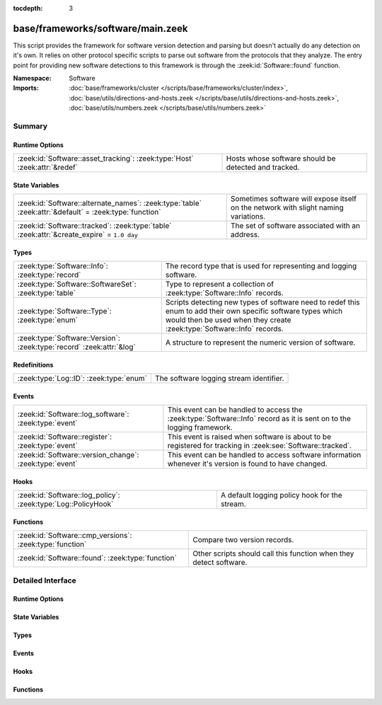 :tocdepth: 3

base/frameworks/software/main.zeek
==================================
.. zeek:namespace:: Software

This script provides the framework for software version detection and
parsing but doesn't actually do any detection on it's own.  It relies on
other protocol specific scripts to parse out software from the protocols
that they analyze.  The entry point for providing new software detections
to this framework is through the :zeek:id:`Software::found` function.

:Namespace: Software
:Imports: :doc:`base/frameworks/cluster </scripts/base/frameworks/cluster/index>`, :doc:`base/utils/directions-and-hosts.zeek </scripts/base/utils/directions-and-hosts.zeek>`, :doc:`base/utils/numbers.zeek </scripts/base/utils/numbers.zeek>`

Summary
~~~~~~~
Runtime Options
###############
========================================================================== ====================================================
:zeek:id:`Software::asset_tracking`: :zeek:type:`Host` :zeek:attr:`&redef` Hosts whose software should be detected and tracked.
========================================================================== ====================================================

State Variables
###############
====================================================================================================== ==========================================================
:zeek:id:`Software::alternate_names`: :zeek:type:`table` :zeek:attr:`&default` = :zeek:type:`function` Sometimes software will expose itself on the network with 
                                                                                                       slight naming variations.
:zeek:id:`Software::tracked`: :zeek:type:`table` :zeek:attr:`&create_expire` = ``1.0 day``             The set of software associated with an address.
====================================================================================================== ==========================================================

Types
#####
===================================================================== ======================================================================
:zeek:type:`Software::Info`: :zeek:type:`record`                      The record type that is used for representing and logging software.
:zeek:type:`Software::SoftwareSet`: :zeek:type:`table`                Type to represent a collection of :zeek:type:`Software::Info` records.
:zeek:type:`Software::Type`: :zeek:type:`enum`                        Scripts detecting new types of software need to redef this enum to add
                                                                      their own specific software types which would then be used when they 
                                                                      create :zeek:type:`Software::Info` records.
:zeek:type:`Software::Version`: :zeek:type:`record` :zeek:attr:`&log` A structure to represent the numeric version of software.
===================================================================== ======================================================================

Redefinitions
#############
======================================= =======================================
:zeek:type:`Log::ID`: :zeek:type:`enum` The software logging stream identifier.
======================================= =======================================

Events
######
======================================================= ======================================================================
:zeek:id:`Software::log_software`: :zeek:type:`event`   This event can be handled to access the :zeek:type:`Software::Info`
                                                        record as it is sent on to the logging framework.
:zeek:id:`Software::register`: :zeek:type:`event`       This event is raised when software is about to be registered for
                                                        tracking in :zeek:see:`Software::tracked`.
:zeek:id:`Software::version_change`: :zeek:type:`event` This event can be handled to access software information whenever it's
                                                        version is found to have changed.
======================================================= ======================================================================

Hooks
#####
============================================================= =============================================
:zeek:id:`Software::log_policy`: :zeek:type:`Log::PolicyHook` A default logging policy hook for the stream.
============================================================= =============================================

Functions
#########
======================================================== ==================================================================
:zeek:id:`Software::cmp_versions`: :zeek:type:`function` Compare two version records.
:zeek:id:`Software::found`: :zeek:type:`function`        Other scripts should call this function when they detect software.
======================================================== ==================================================================


Detailed Interface
~~~~~~~~~~~~~~~~~~
Runtime Options
###############
.. zeek:id:: Software::asset_tracking

   :Type: :zeek:type:`Host`
   :Attributes: :zeek:attr:`&redef`
   :Default: ``LOCAL_HOSTS``
   :Redefinition: from :doc:`/scripts/policy/tuning/track-all-assets.zeek`

      ``=``::

         ALL_HOSTS


   Hosts whose software should be detected and tracked.
   Choices are: LOCAL_HOSTS, REMOTE_HOSTS, ALL_HOSTS, NO_HOSTS.

State Variables
###############
.. zeek:id:: Software::alternate_names

   :Type: :zeek:type:`table` [:zeek:type:`string`] of :zeek:type:`string`
   :Attributes: :zeek:attr:`&default` = :zeek:type:`function`
   :Default:

      ::

         {
            ["Flash Player"] = "Flash"
         }


   Sometimes software will expose itself on the network with 
   slight naming variations.  This table provides a mechanism 
   for a piece of software to be renamed to a single name 
   even if it exposes itself with an alternate name.  The 
   yielded string is the name that will be logged and generally
   used for everything.

.. zeek:id:: Software::tracked

   :Type: :zeek:type:`table` [:zeek:type:`addr`] of :zeek:type:`Software::SoftwareSet`
   :Attributes: :zeek:attr:`&create_expire` = ``1.0 day``
   :Default: ``{}``

   The set of software associated with an address.  Data expires from
   this table after one day by default so that a detected piece of 
   software will be logged once each day.  In a cluster, this table is
   uniformly distributed among proxy nodes.

Types
#####
.. zeek:type:: Software::Info

   :Type: :zeek:type:`record`

      ts: :zeek:type:`time` :zeek:attr:`&log` :zeek:attr:`&optional`
         The time at which the software was detected.

      host: :zeek:type:`addr` :zeek:attr:`&log`
         The IP address detected running the software.

      host_p: :zeek:type:`port` :zeek:attr:`&log` :zeek:attr:`&optional`
         The port on which the software is running. Only sensible for
         server software.

      software_type: :zeek:type:`Software::Type` :zeek:attr:`&log` :zeek:attr:`&default` = ``Software::UNKNOWN`` :zeek:attr:`&optional`
         The type of software detected (e.g. :zeek:enum:`HTTP::SERVER`).

      name: :zeek:type:`string` :zeek:attr:`&log` :zeek:attr:`&optional`
         Name of the software (e.g. Apache).

      version: :zeek:type:`Software::Version` :zeek:attr:`&log` :zeek:attr:`&optional`
         Version of the software.

      unparsed_version: :zeek:type:`string` :zeek:attr:`&log` :zeek:attr:`&optional`
         The full unparsed version string found because the version
         parsing doesn't always work reliably in all cases and this
         acts as a fallback in the logs.

      force_log: :zeek:type:`bool` :zeek:attr:`&default` = ``F`` :zeek:attr:`&optional`
         This can indicate that this software being detected should
         definitely be sent onward to the logging framework.  By 
         default, only software that is "interesting" due to a change
         in version or it being currently unknown is sent to the
         logging framework.  This can be set to T to force the record
         to be sent to the logging framework if some amount of this
         tracking needs to happen in a specific way to the software.

      url: :zeek:type:`string` :zeek:attr:`&optional` :zeek:attr:`&log`
         (present if :doc:`/scripts/policy/protocols/http/detect-webapps.zeek` is loaded)

         Most root URL where the software was discovered.

   The record type that is used for representing and logging software.

.. zeek:type:: Software::SoftwareSet

   :Type: :zeek:type:`table` [:zeek:type:`string`] of :zeek:type:`Software::Info`

   Type to represent a collection of :zeek:type:`Software::Info` records.
   It's indexed with the name of a piece of software such as "Firefox" 
   and it yields a :zeek:type:`Software::Info` record with more
   information about the software.

.. zeek:type:: Software::Type

   :Type: :zeek:type:`enum`

      .. zeek:enum:: Software::UNKNOWN Software::Type

         A placeholder type for when the type of software is not known.

      .. zeek:enum:: OS::WINDOWS Software::Type

         (present if :doc:`/scripts/policy/frameworks/software/windows-version-detection.zeek` is loaded)


         Identifier for Windows operating system versions

      .. zeek:enum:: DHCP::SERVER Software::Type

         (present if :doc:`/scripts/policy/protocols/dhcp/software.zeek` is loaded)


         Identifier for web servers in the software framework.

      .. zeek:enum:: DHCP::CLIENT Software::Type

         (present if :doc:`/scripts/policy/protocols/dhcp/software.zeek` is loaded)


         Identifier for web browsers in the software framework.

      .. zeek:enum:: FTP::CLIENT Software::Type

         (present if :doc:`/scripts/policy/protocols/ftp/software.zeek` is loaded)


         Identifier for FTP clients in the software framework.

      .. zeek:enum:: FTP::SERVER Software::Type

         (present if :doc:`/scripts/policy/protocols/ftp/software.zeek` is loaded)


         Not currently implemented.

      .. zeek:enum:: HTTP::WEB_APPLICATION Software::Type

         (present if :doc:`/scripts/policy/protocols/http/detect-webapps.zeek` is loaded)


         Identifier for web applications in the software framework.

      .. zeek:enum:: HTTP::BROWSER_PLUGIN Software::Type

         (present if :doc:`/scripts/policy/protocols/http/software-browser-plugins.zeek` is loaded)


         Identifier for browser plugins in the software framework.

      .. zeek:enum:: HTTP::SERVER Software::Type

         (present if :doc:`/scripts/policy/protocols/http/software.zeek` is loaded)


         Identifier for web servers in the software framework.

      .. zeek:enum:: HTTP::APPSERVER Software::Type

         (present if :doc:`/scripts/policy/protocols/http/software.zeek` is loaded)


         Identifier for app servers in the software framework.

      .. zeek:enum:: HTTP::BROWSER Software::Type

         (present if :doc:`/scripts/policy/protocols/http/software.zeek` is loaded)


         Identifier for web browsers in the software framework.

      .. zeek:enum:: MySQL::SERVER Software::Type

         (present if :doc:`/scripts/policy/protocols/mysql/software.zeek` is loaded)


         Identifier for MySQL servers in the software framework.

      .. zeek:enum:: SMTP::MAIL_CLIENT Software::Type

         (present if :doc:`/scripts/policy/protocols/smtp/software.zeek` is loaded)


      .. zeek:enum:: SMTP::MAIL_SERVER Software::Type

         (present if :doc:`/scripts/policy/protocols/smtp/software.zeek` is loaded)


      .. zeek:enum:: SMTP::WEBMAIL_SERVER Software::Type

         (present if :doc:`/scripts/policy/protocols/smtp/software.zeek` is loaded)


      .. zeek:enum:: SSH::SERVER Software::Type

         (present if :doc:`/scripts/policy/protocols/ssh/software.zeek` is loaded)


         Identifier for SSH clients in the software framework.

      .. zeek:enum:: SSH::CLIENT Software::Type

         (present if :doc:`/scripts/policy/protocols/ssh/software.zeek` is loaded)


         Identifier for SSH servers in the software framework.

   Scripts detecting new types of software need to redef this enum to add
   their own specific software types which would then be used when they 
   create :zeek:type:`Software::Info` records.

.. zeek:type:: Software::Version

   :Type: :zeek:type:`record`

      major: :zeek:type:`count` :zeek:attr:`&optional` :zeek:attr:`&log`
         Major version number.

      minor: :zeek:type:`count` :zeek:attr:`&optional` :zeek:attr:`&log`
         Minor version number.

      minor2: :zeek:type:`count` :zeek:attr:`&optional` :zeek:attr:`&log`
         Minor subversion number.

      minor3: :zeek:type:`count` :zeek:attr:`&optional` :zeek:attr:`&log`
         Minor updates number.

      addl: :zeek:type:`string` :zeek:attr:`&optional` :zeek:attr:`&log`
         Additional version string (e.g. "beta42").
   :Attributes: :zeek:attr:`&log`

   A structure to represent the numeric version of software.

Events
######
.. zeek:id:: Software::log_software

   :Type: :zeek:type:`event` (rec: :zeek:type:`Software::Info`)

   This event can be handled to access the :zeek:type:`Software::Info`
   record as it is sent on to the logging framework.

.. zeek:id:: Software::register

   :Type: :zeek:type:`event` (info: :zeek:type:`Software::Info`)

   This event is raised when software is about to be registered for
   tracking in :zeek:see:`Software::tracked`.

.. zeek:id:: Software::version_change

   :Type: :zeek:type:`event` (old: :zeek:type:`Software::Info`, new: :zeek:type:`Software::Info`)

   This event can be handled to access software information whenever it's
   version is found to have changed.

Hooks
#####
.. zeek:id:: Software::log_policy

   :Type: :zeek:type:`Log::PolicyHook`

   A default logging policy hook for the stream.

Functions
#########
.. zeek:id:: Software::cmp_versions

   :Type: :zeek:type:`function` (v1: :zeek:type:`Software::Version`, v2: :zeek:type:`Software::Version`) : :zeek:type:`int`

   Compare two version records.
   

   :returns:  -1 for v1 < v2, 0 for v1 == v2, 1 for v1 > v2.
             If the numerical version numbers match, the *addl* string
             is compared lexicographically.

.. zeek:id:: Software::found

   :Type: :zeek:type:`function` (id: :zeek:type:`conn_id`, info: :zeek:type:`Software::Info`) : :zeek:type:`bool`

   Other scripts should call this function when they detect software.
   

   :id: The connection id where the software was discovered.
   

   :info: A record representing the software discovered.
   

   :returns: T if the software was logged, F otherwise.


